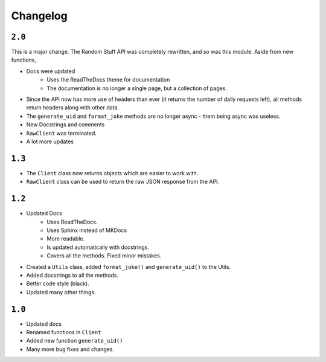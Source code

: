Changelog
=========================

----------
``2.0``
----------

This is a major change. The Random Stuff API was completely rewritten, and so was this module. Aside from new functions,

* Docs were updated
    * Uses the ReadTheDocs theme for documentation
    * The documentation is no longer a single page, but a collection of pages.
* Since the API now has more use of headers than ever (it returns the number of daily requests left), all methods return headers along with other data.
* The ``generate_uid`` and ``format_joke`` methods are no longer async - them being async was useless.
* New Docstrings and comments
* ``RawClient`` was terminated.
* A lot more updates

----------
``1.3``
----------

* The ``Client`` class now returns objects which are easier to work with.
* ``RawClient`` class can be used to return the raw JSON response from the API.

----------
``1.2``
----------

* Updated Docs
    * Uses ReadTheDocs.
    * Uses Sphinx instead of MKDocs
    * More readable.
    * Is updated automatically with docstrings.
    * Covers all the methods. Fixed minor mistakes.
* Created a ``Utils`` class, added ``format_joke()`` and ``generate_uid()`` to the Utils.
* Added docstrings to all the methods.
* Better code style (black).
* Updated many other things.

----------
``1.0``
----------

* Updated docs
* Renamed functions in ``Client``
* Added new function ``generate_uid()``
* Many more bug fixes and changes.